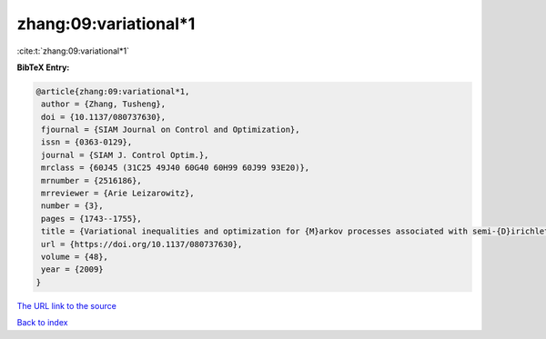 zhang:09:variational*1
======================

:cite:t:`zhang:09:variational*1`

**BibTeX Entry:**

.. code-block:: bibtex

   @article{zhang:09:variational*1,
    author = {Zhang, Tusheng},
    doi = {10.1137/080737630},
    fjournal = {SIAM Journal on Control and Optimization},
    issn = {0363-0129},
    journal = {SIAM J. Control Optim.},
    mrclass = {60J45 (31C25 49J40 60G40 60H99 60J99 93E20)},
    mrnumber = {2516186},
    mrreviewer = {Arie Leizarowitz},
    number = {3},
    pages = {1743--1755},
    title = {Variational inequalities and optimization for {M}arkov processes associated with semi-{D}irichlet forms},
    url = {https://doi.org/10.1137/080737630},
    volume = {48},
    year = {2009}
   }
`The URL link to the source <ttps://doi.org/10.1137/080737630}>`_


`Back to index <../By-Cite-Keys.html>`_
